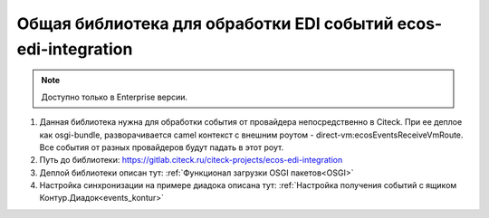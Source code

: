 Общая библиотека для обработки EDI событий ecos-edi-integration
================================================================

.. note::

    Доступно только в Enterprise версии.

1. Данная библиотека нужна для обработки события от провайдера непосредственно в Citeck. При ее деплое как osgi-bundle, разворачивается camel контекст с внешним роутом - direct-vm:ecosEventsReceiveVmRoute. Все события от разных провайдеров будут падать в этот роут.   

2. Путь до библиотеки: `https://gitlab.citeck.ru/citeck-projects/ecos-edi-integration <https://gitlab.citeck.ru/citeck-projects/ecos-edi-integration>`_

3. Деплой библиотеки описан тут: :ref:`Функционал загрузки OSGI пакетов<OSGI>`

4. Настройка синхронизации на примере диадока описана тут: :ref:`Настройка получения событий с ящиком Контур.Диадок<events_kontur>`